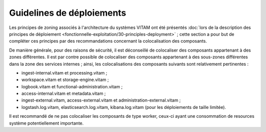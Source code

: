 Guidelines de déploiements
##########################

Les principes de zoning associés à l'architecture du systèmes VITAM ont été présentés :doc:`lors de la description des principes de déploiement <fonctionnelle-exploitation/30-principles-deployment>` ; cette section a pour but de compléter ces principes par des recommandations concernant la colocalisation des composants.

De manière générale, pour des raisons de sécurité, il est déconseillé de colocaliser des composants appartenant à des zones différentes. Il est par contre possible de colocaliser des composants appartenant à des sous-zones différentes dans la zone des services internes ; ainsi, les colocalisations des composants suivants sont relativement pertinentes :

* ingest-internal.vitam et processing.vitam ;
* workspace.vitam et storage-engine.vitam ;
* logbook.vitam et functional-administration.vitam ;
* access-internal.vitam et metadata.vitam ;
* ingest-external.vitam, access-external.vitam et administration-external.vitam ;
* logstash.log.vitam, elasticsearch.log.vitam, kibana.log.vitam (pour les déploiements de taille limitée).

Il est recommandé de ne pas colocaliser les composants de type worker, ceux-ci ayant une consommation de resources système potentiellement importante.
